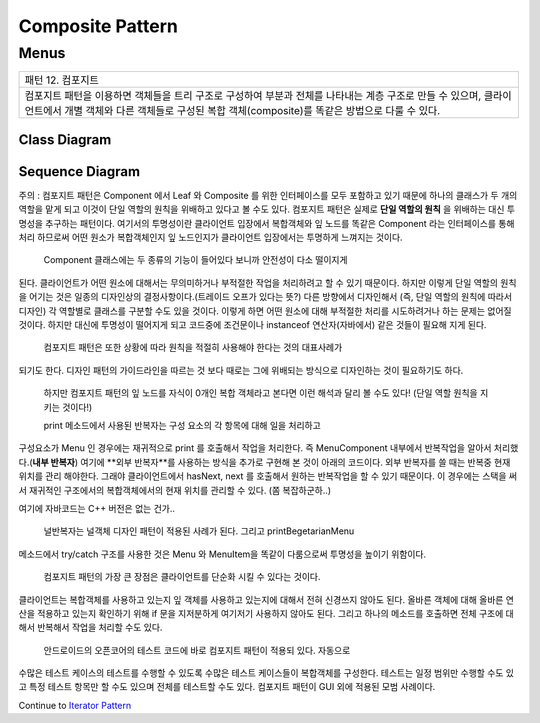 
*****************
Composite Pattern
*****************

Menus
=====

+------------------------------------------------------------------------------+
|패턴 12. 컴포지트                                                             |
+------------------------------------------------------------------------------+
|컴포지트 패턴을 이용하면 객체들을 트리 구조로 구성하여 부분과 전체를 나타내는 |
|계층 구조로 만들 수 있으며, 클라이언트에서 개별 객체와 다른 객체들로 구성된   |
|복합 객체(composite)를 똑같은 방법으로 다룰 수 있다.                          |
+------------------------------------------------------------------------------+

.. image:: Composite.jpg
   :scale: 50 %
   :alt: GoF's Composite Pattern



Class Diagram
-------------

.. image:: Menus/Overview_of_Menus.jpg
   :scale: 50 %
   :alt: Class Diagram


Sequence Diagram
----------------

.. image:: Menus/SequenceDiagram1.jpg
   :scale: 50 %
   :alt: Sequence Diagram


주의 : 컴포지트 패턴은 Component 에서 Leaf 와 Composite 를 위한 인터페이스를 모두
포함하고 있기 때문에 하나의 클래스가 두 개의 역할을 맡게 되고 이것이 단일 역할의
원칙을 위배하고 있다고 볼 수도 있다. 컴포지트 패턴은 실제로 **단일 역할의 원칙**
을 위배하는 대신 투명성을 추구하는 패턴이다. 여기서의 투명성이란 클라이언트
입장에서 복합객체와 잎 노드를 똑같은 Component 라는 인터페이스를 통해 처리
하므로써 어떤 원소가 복합객체인지 잎 노드인지가 클라이언트 입장에서는 투명하게
느껴지는 것이다.
 Component 클래스에는 두 종류의 기능이 들어있다 보니까 안전성이 다소 떨이지게
된다. 클라이언트가 어떤 원소에 대해서는 무의미하거나 부적절한 작업을 처리하려고
할 수 있기 때문이다. 하지만 이렇게 단일 역할의 원칙을 어기는 것은 일종의
디자인상의 결정사항이다.(트레이드 오프가 있다는 뜻?) 다른 방향에서 디자인해서
(즉, 단일 역할의 원칙에 따라서 디자인) 각 역할별로 클래스를 구분할 수도 있을
것이다. 이렇게 하면 어떤 원소에 대해 부적절한 처리를 시도하려거나 하는 문제는
없어질 것이다. 하지만 대신에 투명성이 떨어지게 되고 코드중에 조건문이나
instanceof 연산자(자바에서) 같은 것들이 필요해 지게 된다.
 컴포지트 패턴은 또한 상황에 따라 원칙을 적절히 사용해야 한다는 것의 대표사례가
되기도 한다. 디자인 패턴의 가이드라인을 따르는 것 보다 때로는 그에 위배되는
방식으로 디자인하는 것이 필요하기도 하다.
 하지만 컴포지트 패턴의 잎 노드를 자식이 0개인 복합 객체라고 본다면 이런 해석과
 달리 볼 수도 있다! (단일 역할 원칙을 지키는 것이다!)

 print 메소드에서 사용된 반복자는 구성 요소의 각 항목에 대해 일을 처리하고
구성요소가 Menu 인 경우에는 재귀적으로 print 를 호출해서 작업을 처리한다. 즉
MenuComponent 내부에서 반복작업을 알아서 처리했다.(**내부 반복자**) 여기에 **외부
반복자**를 사용하는 방식을 추가로 구현해 본 것이 아래의 코드이다. 외부 반복자를
쓸 때는 반복중 현재 위치를 관리 해야한다. 그래야 클라이언트에서 hasNext, next 를
호출해서 원하는 반복작업을 할 수 있기 때문이다. 이 경우에는 스택을 써서 재귀적인
구조에서의 복합객체에서의 현재 위치를 관리할 수 있다. (쫌 복잡하군하..)


여기에 자바코드는 C++ 버전은 없는 건가..


 널반복자는 널객체 디자인 패턴이 적용된 사례가 된다. 그리고 printBegetarianMenu
메소드에서 try/catch 구조를 사용한 것은 Menu 와 MenuItem을 똑같이 다룸으로써
투명성을 높이기 위함이다.

 컴포지트 패턴의 가장 큰 장점은 클라이언트를 단순화 시킬 수 있다는 것이다.
클라이언트는 복합객체를 사용하고 있는지 잎 객체를 사용하고 있는지에 대해서 전혀
신경쓰지 않아도 된다. 올바른 객체에 대해 올바른 연산을 적용하고 있는지 확인하기
위해 if 문을 지저분하게 여기저기 사용하지 않아도 된다. 그리고 하나의 메소드를
호출하면 전체 구조에 대해서 반복해서 작업을 처리할 수도 있다.

 안드로이드의 오픈코어의 테스트 코드에 바로 컴포지트 패턴이 적용되 있다. 자동으로
수많은 테스트 케이스의 테스트를 수행할 수 있도록 수많은 테스트 케이스들이
복합객체를 구성한다. 테스트는 일정 범위만 수행할 수도 있고 특정 테스트 항목만 할
수도 있으며 전체를 테스트할 수도 있다. 컴포지트 패턴이 GUI 외에 적용된 모범
사례이다.

Continue to `Iterator Pattern <../Iterator/README.rst>`_

